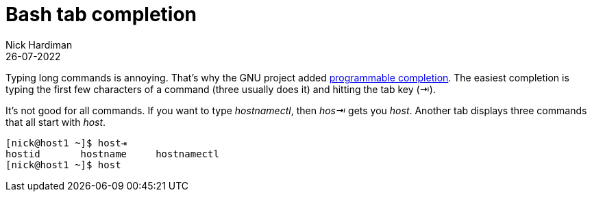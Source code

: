 = Bash tab completion
Nick Hardiman 
:source-highlighter: highlight.js
:revdate: 26-07-2022


Typing long commands is annoying. 
That's why the GNU project added  https://www.gnu.org/software/bash/manual/html_node/Programmable-Completion.html[programmable completion].
The easiest completion is typing the first few characters of a command (three usually does it) and hitting the tab key (⇥). 

It's not good for all commands. 
If you want to type _hostnamectl_, then _hos⇥_ gets you _host_. 
Another tab displays three commands that all start with _host_.

[source,shell]
---- 
[nick@host1 ~]$ host⇥
hostid       hostname     hostnamectl  
[nick@host1 ~]$ host
----

